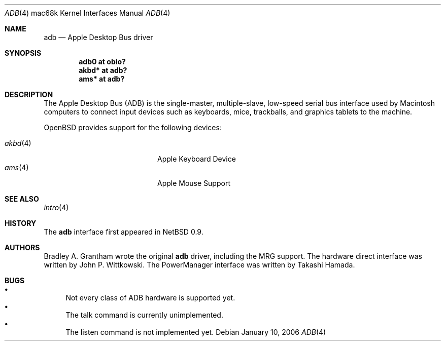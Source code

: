 .\"
.\" Copyright (c) 1997 Colin Wood
.\" All rights reserved.
.\"
.\" Redistribution and use in source and binary forms, with or without
.\" modification, are permitted provided that the following conditions
.\" are met:
.\" 1. Redistributions of source code must retain the above copyright
.\"    notice, this list of conditions and the following disclaimer.
.\" 2. Redistributions in binary form must reproduce the above copyright
.\"    notice, this list of conditions and the following disclaimer in the
.\"    documentation and/or other materials provided with the distribution.
.\" 3. All advertising materials mentioning features or use of this software
.\"    must display the following acknowledgement:
.\"      This product includes software developed by Colin Wood
.\"      for the NetBSD Project.
.\" 4. The name of the author may not be used to endorse or promote products
.\"    derived from this software without specific prior written permission
.\"
.\" THIS SOFTWARE IS PROVIDED BY THE AUTHOR ``AS IS'' AND ANY EXPRESS OR
.\" IMPLIED WARRANTIES, INCLUDING, BUT NOT LIMITED TO, THE IMPLIED WARRANTIES
.\" OF MERCHANTABILITY AND FITNESS FOR A PARTICULAR PURPOSE ARE DISCLAIMED.
.\" IN NO EVENT SHALL THE AUTHOR BE LIABLE FOR ANY DIRECT, INDIRECT,
.\" INCIDENTAL, SPECIAL, EXEMPLARY, OR CONSEQUENTIAL DAMAGES (INCLUDING, BUT
.\" NOT LIMITED TO, PROCUREMENT OF SUBSTITUTE GOODS OR SERVICES; LOSS OF USE,
.\" DATA, OR PROFITS; OR BUSINESS INTERRUPTION) HOWEVER CAUSED AND ON ANY
.\" THEORY OF LIABILITY, WHETHER IN CONTRACT, STRICT LIABILITY, OR TORT
.\" (INCLUDING NEGLIGENCE OR OTHERWISE) ARISING IN ANY WAY OUT OF THE USE OF
.\" THIS SOFTWARE, EVEN IF ADVISED OF THE POSSIBILITY OF SUCH DAMAGE.
.\"
.\"	$OpenBSD: adb.4,v 1.10 2006/01/10 07:37:31 miod Exp $
.\"	$NetBSD: adb.4,v 1.1 1997/07/18 02:13:42 ender Exp $
.\"
.Dd January 10, 2006
.Dt ADB 4 mac68k
.Os
.Sh NAME
.Nm adb
.Nd Apple Desktop Bus driver
.Sh SYNOPSIS
.Cd "adb0 at obio?"
.Cd "akbd* at adb?"
.Cd "ams* at adb?"
.Sh DESCRIPTION
The Apple Desktop Bus
.Pq Tn ADB
is the single-master, multiple-slave, low-speed serial bus
interface used by Macintosh computers to connect input devices
such as keyboards, mice, trackballs, and graphics tablets
to the machine.
.Pp
.Ox
provides support for the following devices:
.Pp
.Bl -tag -width 12n -offset indent -compact
.It Xr akbd 4
Apple Keyboard Device
.It Xr ams 4
Apple Mouse Support
.El
.Sh SEE ALSO
.Xr intro 4
.Sh HISTORY
The
.Nm
interface first appeared in
.Nx 0.9 .
.Sh AUTHORS
Bradley A. Grantham wrote the original
.Nm
driver, including the
.Tn MRG
support.
The hardware direct interface was written by
John P. Wittkowski.
The PowerManager interface was written by Takashi Hamada.
.Sh BUGS
.Bl -bullet -compact
.It
Not every class of
.Tn ADB
hardware is supported yet.
.It
The talk command is currently unimplemented.
.It
The listen command is not implemented yet.
.El
